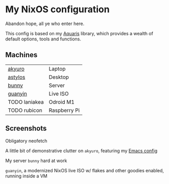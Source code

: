 * My NixOS configuration
Abandon hope, all ye who enter here.

This config is based on my [[https://github.com/42LoCo42/aquaris/tree/rewrite][Aquaris]] library,
which provides a wealth of default options, tools and functions.

** Machines
| [[file:machines/akyuro/default.nix][akyuro]]        | Laptop       |
| [[file:machines/astylos/default.nix][astylos]]       | Desktop      |
| [[file:machines/bunny/default.nix][bunny]]         | Server       |
| [[file:machines/guanyin/default.nix][guanyin]]       | Live ISO     |
| TODO laniakea | Odroid M1    |
| TODO rubicon  | Raspberry Pi |

** Screenshots

Obligatory neofetch
[[./images/akyuro-neofetch.png]]

A little bit of demonstrative clutter on =akyuro=, featuring my [[https://github.com/42LoCo42/emacs-config/][Emacs config]]
[[./images/akyuro-work.png]]

My server =bunny= hard at work
[[./images/bunny.png]]

=guanyin=, a modernized NixOS live ISO w/ flakes and other goodies enabled,
running inside a VM
[[./images/guanyin.png]]
